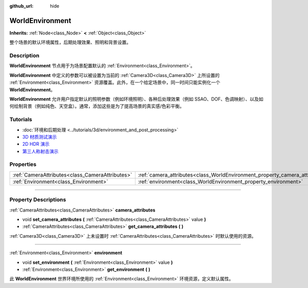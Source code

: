 :github_url: hide

.. DO NOT EDIT THIS FILE!!!
.. Generated automatically from Godot engine sources.
.. Generator: https://github.com/godotengine/godot/tree/master/doc/tools/make_rst.py.
.. XML source: https://github.com/godotengine/godot/tree/master/doc/classes/WorldEnvironment.xml.

.. _class_WorldEnvironment:

WorldEnvironment
================

**Inherits:** :ref:`Node<class_Node>` **<** :ref:`Object<class_Object>`

整个场景的默认环境属性，后期处理效果、照明和背景设置。

.. rst-class:: classref-introduction-group

Description
-----------

**WorldEnvironment** 节点用于为场景配置默认的 :ref:`Environment<class_Environment>`\ 。

\ **WorldEnvironment** 中定义的参数可以被设置为当前的 :ref:`Camera3D<class_Camera3D>` 上所设置的 :ref:`Environment<class_Environment>` 资源覆盖。此外，在一个给定场景中，同一时间只能实例化一个 **WorldEnvironment**\ 。

\ **WorldEnvironment** 允许用户指定默认的照明参数（例如环境照明）、各种后处理效果（例如 SSAO、DOF、色调映射）、以及如何绘制背景（例如纯色、天空盒）。通常，添加这些是为了提高场景的真实感/色彩平衡。

.. rst-class:: classref-introduction-group

Tutorials
---------

- :doc:`环境和后期处理 <../tutorials/3d/environment_and_post_processing>`

- `3D 材质测试演示 <https://godotengine.org/asset-library/asset/123>`__

- `2D HDR 演示 <https://godotengine.org/asset-library/asset/110>`__

- `第三人称射击演示 <https://godotengine.org/asset-library/asset/678>`__

.. rst-class:: classref-reftable-group

Properties
----------

.. table::
   :widths: auto

   +-------------------------------------------------+-----------------------------------------------------------------------------+
   | :ref:`CameraAttributes<class_CameraAttributes>` | :ref:`camera_attributes<class_WorldEnvironment_property_camera_attributes>` |
   +-------------------------------------------------+-----------------------------------------------------------------------------+
   | :ref:`Environment<class_Environment>`           | :ref:`environment<class_WorldEnvironment_property_environment>`             |
   +-------------------------------------------------+-----------------------------------------------------------------------------+

.. rst-class:: classref-section-separator

----

.. rst-class:: classref-descriptions-group

Property Descriptions
---------------------

.. _class_WorldEnvironment_property_camera_attributes:

.. rst-class:: classref-property

:ref:`CameraAttributes<class_CameraAttributes>` **camera_attributes**

.. rst-class:: classref-property-setget

- void **set_camera_attributes** **(** :ref:`CameraAttributes<class_CameraAttributes>` value **)**
- :ref:`CameraAttributes<class_CameraAttributes>` **get_camera_attributes** **(** **)**

:ref:`Camera3D<class_Camera3D>` 上未设置时 :ref:`CameraAttributes<class_CameraAttributes>` 时默认使用的资源。

.. rst-class:: classref-item-separator

----

.. _class_WorldEnvironment_property_environment:

.. rst-class:: classref-property

:ref:`Environment<class_Environment>` **environment**

.. rst-class:: classref-property-setget

- void **set_environment** **(** :ref:`Environment<class_Environment>` value **)**
- :ref:`Environment<class_Environment>` **get_environment** **(** **)**

此 **WorldEnvironment** 世界环境所使用的 :ref:`Environment<class_Environment>` 环境资源，定义默认属性。

.. |virtual| replace:: :abbr:`virtual (This method should typically be overridden by the user to have any effect.)`
.. |const| replace:: :abbr:`const (This method has no side effects. It doesn't modify any of the instance's member variables.)`
.. |vararg| replace:: :abbr:`vararg (This method accepts any number of arguments after the ones described here.)`
.. |constructor| replace:: :abbr:`constructor (This method is used to construct a type.)`
.. |static| replace:: :abbr:`static (This method doesn't need an instance to be called, so it can be called directly using the class name.)`
.. |operator| replace:: :abbr:`operator (This method describes a valid operator to use with this type as left-hand operand.)`
.. |bitfield| replace:: :abbr:`BitField (This value is an integer composed as a bitmask of the following flags.)`
